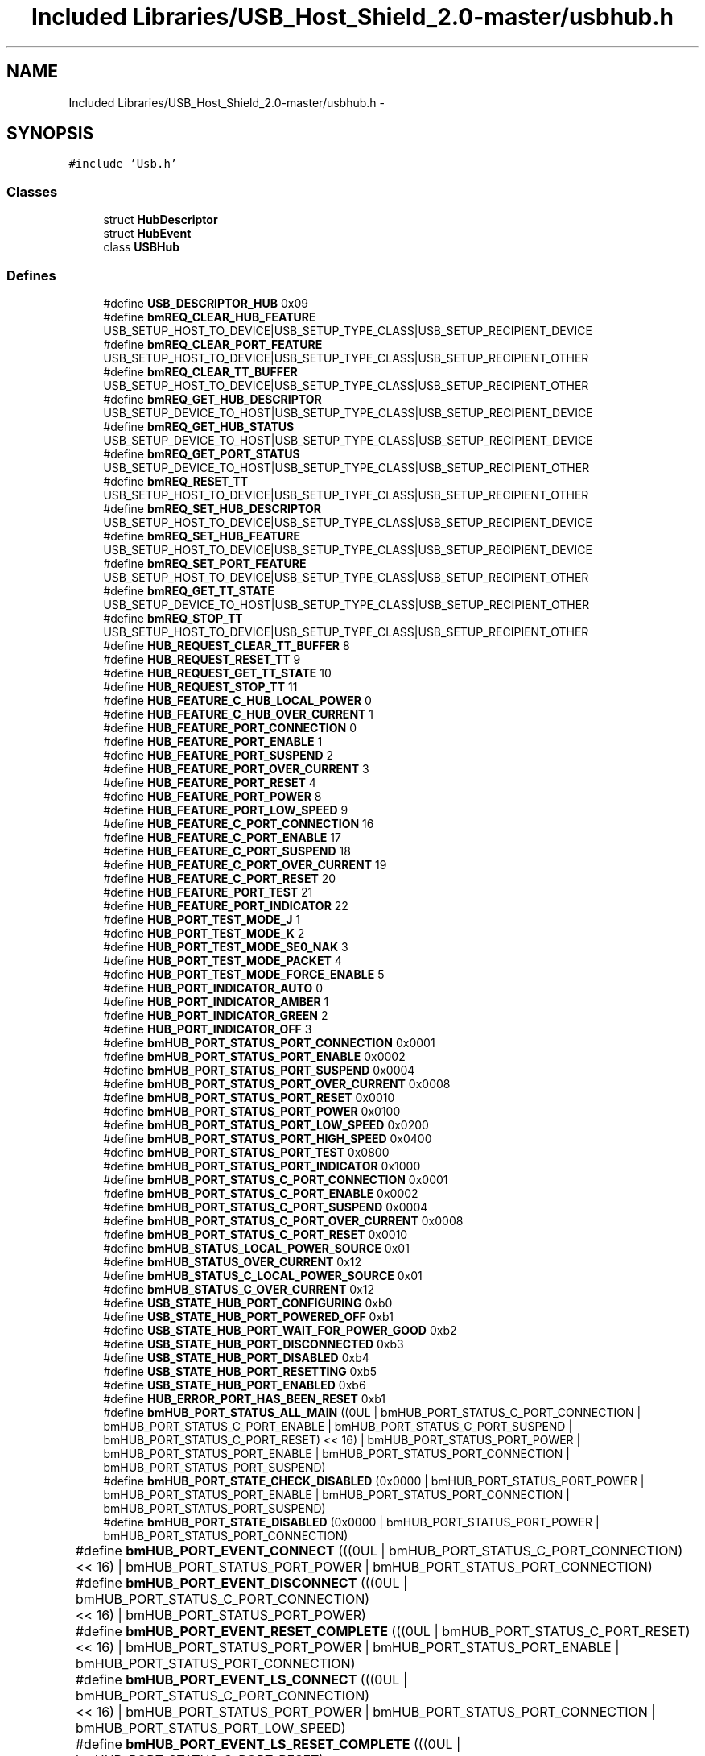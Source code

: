 .TH "Included Libraries/USB_Host_Shield_2.0-master/usbhub.h" 3 "Sun Mar 30 2014" "Version version 2.0" "GHID Framework" \" -*- nroff -*-
.ad l
.nh
.SH NAME
Included Libraries/USB_Host_Shield_2.0-master/usbhub.h \- 
.SH SYNOPSIS
.br
.PP
\fC#include 'Usb\&.h'\fP
.br

.SS "Classes"

.in +1c
.ti -1c
.RI "struct \fBHubDescriptor\fP"
.br
.ti -1c
.RI "struct \fBHubEvent\fP"
.br
.ti -1c
.RI "class \fBUSBHub\fP"
.br
.in -1c
.SS "Defines"

.in +1c
.ti -1c
.RI "#define \fBUSB_DESCRIPTOR_HUB\fP   0x09"
.br
.ti -1c
.RI "#define \fBbmREQ_CLEAR_HUB_FEATURE\fP   USB_SETUP_HOST_TO_DEVICE|USB_SETUP_TYPE_CLASS|USB_SETUP_RECIPIENT_DEVICE"
.br
.ti -1c
.RI "#define \fBbmREQ_CLEAR_PORT_FEATURE\fP   USB_SETUP_HOST_TO_DEVICE|USB_SETUP_TYPE_CLASS|USB_SETUP_RECIPIENT_OTHER"
.br
.ti -1c
.RI "#define \fBbmREQ_CLEAR_TT_BUFFER\fP   USB_SETUP_HOST_TO_DEVICE|USB_SETUP_TYPE_CLASS|USB_SETUP_RECIPIENT_OTHER"
.br
.ti -1c
.RI "#define \fBbmREQ_GET_HUB_DESCRIPTOR\fP   USB_SETUP_DEVICE_TO_HOST|USB_SETUP_TYPE_CLASS|USB_SETUP_RECIPIENT_DEVICE"
.br
.ti -1c
.RI "#define \fBbmREQ_GET_HUB_STATUS\fP   USB_SETUP_DEVICE_TO_HOST|USB_SETUP_TYPE_CLASS|USB_SETUP_RECIPIENT_DEVICE"
.br
.ti -1c
.RI "#define \fBbmREQ_GET_PORT_STATUS\fP   USB_SETUP_DEVICE_TO_HOST|USB_SETUP_TYPE_CLASS|USB_SETUP_RECIPIENT_OTHER"
.br
.ti -1c
.RI "#define \fBbmREQ_RESET_TT\fP   USB_SETUP_HOST_TO_DEVICE|USB_SETUP_TYPE_CLASS|USB_SETUP_RECIPIENT_OTHER"
.br
.ti -1c
.RI "#define \fBbmREQ_SET_HUB_DESCRIPTOR\fP   USB_SETUP_HOST_TO_DEVICE|USB_SETUP_TYPE_CLASS|USB_SETUP_RECIPIENT_DEVICE"
.br
.ti -1c
.RI "#define \fBbmREQ_SET_HUB_FEATURE\fP   USB_SETUP_HOST_TO_DEVICE|USB_SETUP_TYPE_CLASS|USB_SETUP_RECIPIENT_DEVICE"
.br
.ti -1c
.RI "#define \fBbmREQ_SET_PORT_FEATURE\fP   USB_SETUP_HOST_TO_DEVICE|USB_SETUP_TYPE_CLASS|USB_SETUP_RECIPIENT_OTHER"
.br
.ti -1c
.RI "#define \fBbmREQ_GET_TT_STATE\fP   USB_SETUP_DEVICE_TO_HOST|USB_SETUP_TYPE_CLASS|USB_SETUP_RECIPIENT_OTHER"
.br
.ti -1c
.RI "#define \fBbmREQ_STOP_TT\fP   USB_SETUP_HOST_TO_DEVICE|USB_SETUP_TYPE_CLASS|USB_SETUP_RECIPIENT_OTHER"
.br
.ti -1c
.RI "#define \fBHUB_REQUEST_CLEAR_TT_BUFFER\fP   8"
.br
.ti -1c
.RI "#define \fBHUB_REQUEST_RESET_TT\fP   9"
.br
.ti -1c
.RI "#define \fBHUB_REQUEST_GET_TT_STATE\fP   10"
.br
.ti -1c
.RI "#define \fBHUB_REQUEST_STOP_TT\fP   11"
.br
.ti -1c
.RI "#define \fBHUB_FEATURE_C_HUB_LOCAL_POWER\fP   0"
.br
.ti -1c
.RI "#define \fBHUB_FEATURE_C_HUB_OVER_CURRENT\fP   1"
.br
.ti -1c
.RI "#define \fBHUB_FEATURE_PORT_CONNECTION\fP   0"
.br
.ti -1c
.RI "#define \fBHUB_FEATURE_PORT_ENABLE\fP   1"
.br
.ti -1c
.RI "#define \fBHUB_FEATURE_PORT_SUSPEND\fP   2"
.br
.ti -1c
.RI "#define \fBHUB_FEATURE_PORT_OVER_CURRENT\fP   3"
.br
.ti -1c
.RI "#define \fBHUB_FEATURE_PORT_RESET\fP   4"
.br
.ti -1c
.RI "#define \fBHUB_FEATURE_PORT_POWER\fP   8"
.br
.ti -1c
.RI "#define \fBHUB_FEATURE_PORT_LOW_SPEED\fP   9"
.br
.ti -1c
.RI "#define \fBHUB_FEATURE_C_PORT_CONNECTION\fP   16"
.br
.ti -1c
.RI "#define \fBHUB_FEATURE_C_PORT_ENABLE\fP   17"
.br
.ti -1c
.RI "#define \fBHUB_FEATURE_C_PORT_SUSPEND\fP   18"
.br
.ti -1c
.RI "#define \fBHUB_FEATURE_C_PORT_OVER_CURRENT\fP   19"
.br
.ti -1c
.RI "#define \fBHUB_FEATURE_C_PORT_RESET\fP   20"
.br
.ti -1c
.RI "#define \fBHUB_FEATURE_PORT_TEST\fP   21"
.br
.ti -1c
.RI "#define \fBHUB_FEATURE_PORT_INDICATOR\fP   22"
.br
.ti -1c
.RI "#define \fBHUB_PORT_TEST_MODE_J\fP   1"
.br
.ti -1c
.RI "#define \fBHUB_PORT_TEST_MODE_K\fP   2"
.br
.ti -1c
.RI "#define \fBHUB_PORT_TEST_MODE_SE0_NAK\fP   3"
.br
.ti -1c
.RI "#define \fBHUB_PORT_TEST_MODE_PACKET\fP   4"
.br
.ti -1c
.RI "#define \fBHUB_PORT_TEST_MODE_FORCE_ENABLE\fP   5"
.br
.ti -1c
.RI "#define \fBHUB_PORT_INDICATOR_AUTO\fP   0"
.br
.ti -1c
.RI "#define \fBHUB_PORT_INDICATOR_AMBER\fP   1"
.br
.ti -1c
.RI "#define \fBHUB_PORT_INDICATOR_GREEN\fP   2"
.br
.ti -1c
.RI "#define \fBHUB_PORT_INDICATOR_OFF\fP   3"
.br
.ti -1c
.RI "#define \fBbmHUB_PORT_STATUS_PORT_CONNECTION\fP   0x0001"
.br
.ti -1c
.RI "#define \fBbmHUB_PORT_STATUS_PORT_ENABLE\fP   0x0002"
.br
.ti -1c
.RI "#define \fBbmHUB_PORT_STATUS_PORT_SUSPEND\fP   0x0004"
.br
.ti -1c
.RI "#define \fBbmHUB_PORT_STATUS_PORT_OVER_CURRENT\fP   0x0008"
.br
.ti -1c
.RI "#define \fBbmHUB_PORT_STATUS_PORT_RESET\fP   0x0010"
.br
.ti -1c
.RI "#define \fBbmHUB_PORT_STATUS_PORT_POWER\fP   0x0100"
.br
.ti -1c
.RI "#define \fBbmHUB_PORT_STATUS_PORT_LOW_SPEED\fP   0x0200"
.br
.ti -1c
.RI "#define \fBbmHUB_PORT_STATUS_PORT_HIGH_SPEED\fP   0x0400"
.br
.ti -1c
.RI "#define \fBbmHUB_PORT_STATUS_PORT_TEST\fP   0x0800"
.br
.ti -1c
.RI "#define \fBbmHUB_PORT_STATUS_PORT_INDICATOR\fP   0x1000"
.br
.ti -1c
.RI "#define \fBbmHUB_PORT_STATUS_C_PORT_CONNECTION\fP   0x0001"
.br
.ti -1c
.RI "#define \fBbmHUB_PORT_STATUS_C_PORT_ENABLE\fP   0x0002"
.br
.ti -1c
.RI "#define \fBbmHUB_PORT_STATUS_C_PORT_SUSPEND\fP   0x0004"
.br
.ti -1c
.RI "#define \fBbmHUB_PORT_STATUS_C_PORT_OVER_CURRENT\fP   0x0008"
.br
.ti -1c
.RI "#define \fBbmHUB_PORT_STATUS_C_PORT_RESET\fP   0x0010"
.br
.ti -1c
.RI "#define \fBbmHUB_STATUS_LOCAL_POWER_SOURCE\fP   0x01"
.br
.ti -1c
.RI "#define \fBbmHUB_STATUS_OVER_CURRENT\fP   0x12"
.br
.ti -1c
.RI "#define \fBbmHUB_STATUS_C_LOCAL_POWER_SOURCE\fP   0x01"
.br
.ti -1c
.RI "#define \fBbmHUB_STATUS_C_OVER_CURRENT\fP   0x12"
.br
.ti -1c
.RI "#define \fBUSB_STATE_HUB_PORT_CONFIGURING\fP   0xb0"
.br
.ti -1c
.RI "#define \fBUSB_STATE_HUB_PORT_POWERED_OFF\fP   0xb1"
.br
.ti -1c
.RI "#define \fBUSB_STATE_HUB_PORT_WAIT_FOR_POWER_GOOD\fP   0xb2"
.br
.ti -1c
.RI "#define \fBUSB_STATE_HUB_PORT_DISCONNECTED\fP   0xb3"
.br
.ti -1c
.RI "#define \fBUSB_STATE_HUB_PORT_DISABLED\fP   0xb4"
.br
.ti -1c
.RI "#define \fBUSB_STATE_HUB_PORT_RESETTING\fP   0xb5"
.br
.ti -1c
.RI "#define \fBUSB_STATE_HUB_PORT_ENABLED\fP   0xb6"
.br
.ti -1c
.RI "#define \fBHUB_ERROR_PORT_HAS_BEEN_RESET\fP   0xb1"
.br
.ti -1c
.RI "#define \fBbmHUB_PORT_STATUS_ALL_MAIN\fP   ((0UL  | bmHUB_PORT_STATUS_C_PORT_CONNECTION  | bmHUB_PORT_STATUS_C_PORT_ENABLE  | bmHUB_PORT_STATUS_C_PORT_SUSPEND  | bmHUB_PORT_STATUS_C_PORT_RESET) << 16) | bmHUB_PORT_STATUS_PORT_POWER | bmHUB_PORT_STATUS_PORT_ENABLE | bmHUB_PORT_STATUS_PORT_CONNECTION | bmHUB_PORT_STATUS_PORT_SUSPEND)"
.br
.ti -1c
.RI "#define \fBbmHUB_PORT_STATE_CHECK_DISABLED\fP   (0x0000 | bmHUB_PORT_STATUS_PORT_POWER | bmHUB_PORT_STATUS_PORT_ENABLE | bmHUB_PORT_STATUS_PORT_CONNECTION | bmHUB_PORT_STATUS_PORT_SUSPEND)"
.br
.ti -1c
.RI "#define \fBbmHUB_PORT_STATE_DISABLED\fP   (0x0000 | bmHUB_PORT_STATUS_PORT_POWER | bmHUB_PORT_STATUS_PORT_CONNECTION)"
.br
.ti -1c
.RI "#define \fBbmHUB_PORT_EVENT_CONNECT\fP   (((0UL | bmHUB_PORT_STATUS_C_PORT_CONNECTION)	<< 16) | bmHUB_PORT_STATUS_PORT_POWER | bmHUB_PORT_STATUS_PORT_CONNECTION)"
.br
.ti -1c
.RI "#define \fBbmHUB_PORT_EVENT_DISCONNECT\fP   (((0UL | bmHUB_PORT_STATUS_C_PORT_CONNECTION)	<< 16) | bmHUB_PORT_STATUS_PORT_POWER)"
.br
.ti -1c
.RI "#define \fBbmHUB_PORT_EVENT_RESET_COMPLETE\fP   (((0UL | bmHUB_PORT_STATUS_C_PORT_RESET)		<< 16) | bmHUB_PORT_STATUS_PORT_POWER | bmHUB_PORT_STATUS_PORT_ENABLE | bmHUB_PORT_STATUS_PORT_CONNECTION)"
.br
.ti -1c
.RI "#define \fBbmHUB_PORT_EVENT_LS_CONNECT\fP   (((0UL | bmHUB_PORT_STATUS_C_PORT_CONNECTION)	<< 16) | bmHUB_PORT_STATUS_PORT_POWER | bmHUB_PORT_STATUS_PORT_CONNECTION | bmHUB_PORT_STATUS_PORT_LOW_SPEED)"
.br
.ti -1c
.RI "#define \fBbmHUB_PORT_EVENT_LS_RESET_COMPLETE\fP   (((0UL | bmHUB_PORT_STATUS_C_PORT_RESET)		<< 16) | bmHUB_PORT_STATUS_PORT_POWER | bmHUB_PORT_STATUS_PORT_ENABLE | bmHUB_PORT_STATUS_PORT_CONNECTION | bmHUB_PORT_STATUS_PORT_LOW_SPEED)"
.br
.ti -1c
.RI "#define \fBbmHUB_PORT_EVENT_LS_PORT_ENABLED\fP   (((0UL | bmHUB_PORT_STATUS_C_PORT_CONNECTION | bmHUB_PORT_STATUS_C_PORT_ENABLE)		<< 16) | bmHUB_PORT_STATUS_PORT_POWER | bmHUB_PORT_STATUS_PORT_ENABLE | bmHUB_PORT_STATUS_PORT_CONNECTION | bmHUB_PORT_STATUS_PORT_LOW_SPEED)"
.br
.in -1c
.SS "Functions"

.in +1c
.ti -1c
.RI "struct \fBHubDescriptor\fP \fB__attribute__\fP ((packed))"
.br
.ti -1c
.RI "void \fBPrintHubPortStatus\fP (USB *usbptr, uint8_t addr, uint8_t port, bool print_changes=false)"
.br
.in -1c
.SS "Variables"

.in +1c
.ti -1c
.RI "uint16_t \fBLogPwrSwitchMode\fP"
.br
.ti -1c
.RI "uint16_t \fBCompoundDevice\fP"
.br
.ti -1c
.RI "uint16_t \fBOverCurrentProtectMode\fP"
.br
.ti -1c
.RI "uint16_t \fBTTThinkTime\fP"
.br
.ti -1c
.RI "uint16_t \fBPortIndicatorsSupported\fP"
.br
.ti -1c
.RI "uint16_t \fBReserved\fP"
.br
.ti -1c
.RI "uint8_t \fBbDescLength\fP"
.br
.ti -1c
.RI "uint8_t \fBbDescriptorType\fP"
.br
.ti -1c
.RI "uint8_t \fBbNbrPorts\fP"
.br
.ti -1c
.RI "uint8_t \fBbPwrOn2PwrGood\fP"
.br
.ti -1c
.RI "uint8_t \fBbHubContrCurrent\fP"
.br
.ti -1c
.RI "uint16_t \fBbmStatus\fP"
.br
.ti -1c
.RI "uint16_t \fBbmChange\fP"
.br
.ti -1c
.RI "union {"
.br
.ti -1c
.RI "   uint32_t \fBbmEvent\fP"
.br
.ti -1c
.RI "   uint8_t \fBevtBuff\fP [4]"
.br
.ti -1c
.RI "} \fB__attribute__\fP"
.br
.in -1c
.SH "Define Documentation"
.PP 
.SS "#define \fBbmHUB_PORT_EVENT_CONNECT\fP   (((0UL | bmHUB_PORT_STATUS_C_PORT_CONNECTION)	<< 16) | bmHUB_PORT_STATUS_PORT_POWER | bmHUB_PORT_STATUS_PORT_CONNECTION)"
.PP
Definition at line 125 of file usbhub\&.h\&.
.SS "#define \fBbmHUB_PORT_EVENT_DISCONNECT\fP   (((0UL | bmHUB_PORT_STATUS_C_PORT_CONNECTION)	<< 16) | bmHUB_PORT_STATUS_PORT_POWER)"
.PP
Definition at line 126 of file usbhub\&.h\&.
.SS "#define \fBbmHUB_PORT_EVENT_LS_CONNECT\fP   (((0UL | bmHUB_PORT_STATUS_C_PORT_CONNECTION)	<< 16) | bmHUB_PORT_STATUS_PORT_POWER | bmHUB_PORT_STATUS_PORT_CONNECTION | bmHUB_PORT_STATUS_PORT_LOW_SPEED)"
.PP
Definition at line 129 of file usbhub\&.h\&.
.SS "#define \fBbmHUB_PORT_EVENT_LS_PORT_ENABLED\fP   (((0UL | bmHUB_PORT_STATUS_C_PORT_CONNECTION | bmHUB_PORT_STATUS_C_PORT_ENABLE)		<< 16) | bmHUB_PORT_STATUS_PORT_POWER | bmHUB_PORT_STATUS_PORT_ENABLE | bmHUB_PORT_STATUS_PORT_CONNECTION | bmHUB_PORT_STATUS_PORT_LOW_SPEED)"
.PP
Definition at line 131 of file usbhub\&.h\&.
.SS "#define \fBbmHUB_PORT_EVENT_LS_RESET_COMPLETE\fP   (((0UL | bmHUB_PORT_STATUS_C_PORT_RESET)		<< 16) | bmHUB_PORT_STATUS_PORT_POWER | bmHUB_PORT_STATUS_PORT_ENABLE | bmHUB_PORT_STATUS_PORT_CONNECTION | bmHUB_PORT_STATUS_PORT_LOW_SPEED)"
.PP
Definition at line 130 of file usbhub\&.h\&.
.SS "#define \fBbmHUB_PORT_EVENT_RESET_COMPLETE\fP   (((0UL | bmHUB_PORT_STATUS_C_PORT_RESET)		<< 16) | bmHUB_PORT_STATUS_PORT_POWER | bmHUB_PORT_STATUS_PORT_ENABLE | bmHUB_PORT_STATUS_PORT_CONNECTION)"
.PP
Definition at line 127 of file usbhub\&.h\&.
.SS "#define \fBbmHUB_PORT_STATE_CHECK_DISABLED\fP   (0x0000 | bmHUB_PORT_STATUS_PORT_POWER | bmHUB_PORT_STATUS_PORT_ENABLE | bmHUB_PORT_STATUS_PORT_CONNECTION | bmHUB_PORT_STATUS_PORT_SUSPEND)"
.PP
Definition at line 119 of file usbhub\&.h\&.
.SS "#define \fBbmHUB_PORT_STATE_DISABLED\fP   (0x0000 | bmHUB_PORT_STATUS_PORT_POWER | bmHUB_PORT_STATUS_PORT_CONNECTION)"
.PP
Definition at line 122 of file usbhub\&.h\&.
.SS "#define \fBbmHUB_PORT_STATUS_ALL_MAIN\fP   ((0UL  | bmHUB_PORT_STATUS_C_PORT_CONNECTION  | bmHUB_PORT_STATUS_C_PORT_ENABLE  | bmHUB_PORT_STATUS_C_PORT_SUSPEND  | bmHUB_PORT_STATUS_C_PORT_RESET) << 16) | bmHUB_PORT_STATUS_PORT_POWER | bmHUB_PORT_STATUS_PORT_ENABLE | bmHUB_PORT_STATUS_PORT_CONNECTION | bmHUB_PORT_STATUS_PORT_SUSPEND)"
.PP
Definition at line 116 of file usbhub\&.h\&.
.SS "#define \fBbmHUB_PORT_STATUS_C_PORT_CONNECTION\fP   0x0001"
.PP
Definition at line 88 of file usbhub\&.h\&.
.SS "#define \fBbmHUB_PORT_STATUS_C_PORT_ENABLE\fP   0x0002"
.PP
Definition at line 89 of file usbhub\&.h\&.
.SS "#define \fBbmHUB_PORT_STATUS_C_PORT_OVER_CURRENT\fP   0x0008"
.PP
Definition at line 91 of file usbhub\&.h\&.
.SS "#define \fBbmHUB_PORT_STATUS_C_PORT_RESET\fP   0x0010"
.PP
Definition at line 92 of file usbhub\&.h\&.
.SS "#define \fBbmHUB_PORT_STATUS_C_PORT_SUSPEND\fP   0x0004"
.PP
Definition at line 90 of file usbhub\&.h\&.
.SS "#define \fBbmHUB_PORT_STATUS_PORT_CONNECTION\fP   0x0001"
.PP
Definition at line 76 of file usbhub\&.h\&.
.SS "#define \fBbmHUB_PORT_STATUS_PORT_ENABLE\fP   0x0002"
.PP
Definition at line 77 of file usbhub\&.h\&.
.SS "#define \fBbmHUB_PORT_STATUS_PORT_HIGH_SPEED\fP   0x0400"
.PP
Definition at line 83 of file usbhub\&.h\&.
.SS "#define \fBbmHUB_PORT_STATUS_PORT_INDICATOR\fP   0x1000"
.PP
Definition at line 85 of file usbhub\&.h\&.
.SS "#define \fBbmHUB_PORT_STATUS_PORT_LOW_SPEED\fP   0x0200"
.PP
Definition at line 82 of file usbhub\&.h\&.
.SS "#define \fBbmHUB_PORT_STATUS_PORT_OVER_CURRENT\fP   0x0008"
.PP
Definition at line 79 of file usbhub\&.h\&.
.SS "#define \fBbmHUB_PORT_STATUS_PORT_POWER\fP   0x0100"
.PP
Definition at line 81 of file usbhub\&.h\&.
.SS "#define \fBbmHUB_PORT_STATUS_PORT_RESET\fP   0x0010"
.PP
Definition at line 80 of file usbhub\&.h\&.
.SS "#define \fBbmHUB_PORT_STATUS_PORT_SUSPEND\fP   0x0004"
.PP
Definition at line 78 of file usbhub\&.h\&.
.SS "#define \fBbmHUB_PORT_STATUS_PORT_TEST\fP   0x0800"
.PP
Definition at line 84 of file usbhub\&.h\&.
.SS "#define \fBbmHUB_STATUS_C_LOCAL_POWER_SOURCE\fP   0x01"
.PP
Definition at line 99 of file usbhub\&.h\&.
.SS "#define \fBbmHUB_STATUS_C_OVER_CURRENT\fP   0x12"
.PP
Definition at line 100 of file usbhub\&.h\&.
.SS "#define \fBbmHUB_STATUS_LOCAL_POWER_SOURCE\fP   0x01"
.PP
Definition at line 95 of file usbhub\&.h\&.
.SS "#define \fBbmHUB_STATUS_OVER_CURRENT\fP   0x12"
.PP
Definition at line 96 of file usbhub\&.h\&.
.SS "#define \fBbmREQ_CLEAR_HUB_FEATURE\fP   USB_SETUP_HOST_TO_DEVICE|USB_SETUP_TYPE_CLASS|USB_SETUP_RECIPIENT_DEVICE"
.PP
Definition at line 25 of file usbhub\&.h\&.
.SS "#define \fBbmREQ_CLEAR_PORT_FEATURE\fP   USB_SETUP_HOST_TO_DEVICE|USB_SETUP_TYPE_CLASS|USB_SETUP_RECIPIENT_OTHER"
.PP
Definition at line 26 of file usbhub\&.h\&.
.SS "#define \fBbmREQ_CLEAR_TT_BUFFER\fP   USB_SETUP_HOST_TO_DEVICE|USB_SETUP_TYPE_CLASS|USB_SETUP_RECIPIENT_OTHER"
.PP
Definition at line 27 of file usbhub\&.h\&.
.SS "#define \fBbmREQ_GET_HUB_DESCRIPTOR\fP   USB_SETUP_DEVICE_TO_HOST|USB_SETUP_TYPE_CLASS|USB_SETUP_RECIPIENT_DEVICE"
.PP
Definition at line 28 of file usbhub\&.h\&.
.SS "#define \fBbmREQ_GET_HUB_STATUS\fP   USB_SETUP_DEVICE_TO_HOST|USB_SETUP_TYPE_CLASS|USB_SETUP_RECIPIENT_DEVICE"
.PP
Definition at line 29 of file usbhub\&.h\&.
.SS "#define \fBbmREQ_GET_PORT_STATUS\fP   USB_SETUP_DEVICE_TO_HOST|USB_SETUP_TYPE_CLASS|USB_SETUP_RECIPIENT_OTHER"
.PP
Definition at line 30 of file usbhub\&.h\&.
.SS "#define \fBbmREQ_GET_TT_STATE\fP   USB_SETUP_DEVICE_TO_HOST|USB_SETUP_TYPE_CLASS|USB_SETUP_RECIPIENT_OTHER"
.PP
Definition at line 35 of file usbhub\&.h\&.
.SS "#define \fBbmREQ_RESET_TT\fP   USB_SETUP_HOST_TO_DEVICE|USB_SETUP_TYPE_CLASS|USB_SETUP_RECIPIENT_OTHER"
.PP
Definition at line 31 of file usbhub\&.h\&.
.SS "#define \fBbmREQ_SET_HUB_DESCRIPTOR\fP   USB_SETUP_HOST_TO_DEVICE|USB_SETUP_TYPE_CLASS|USB_SETUP_RECIPIENT_DEVICE"
.PP
Definition at line 32 of file usbhub\&.h\&.
.SS "#define \fBbmREQ_SET_HUB_FEATURE\fP   USB_SETUP_HOST_TO_DEVICE|USB_SETUP_TYPE_CLASS|USB_SETUP_RECIPIENT_DEVICE"
.PP
Definition at line 33 of file usbhub\&.h\&.
.SS "#define \fBbmREQ_SET_PORT_FEATURE\fP   USB_SETUP_HOST_TO_DEVICE|USB_SETUP_TYPE_CLASS|USB_SETUP_RECIPIENT_OTHER"
.PP
Definition at line 34 of file usbhub\&.h\&.
.SS "#define \fBbmREQ_STOP_TT\fP   USB_SETUP_HOST_TO_DEVICE|USB_SETUP_TYPE_CLASS|USB_SETUP_RECIPIENT_OTHER"
.PP
Definition at line 36 of file usbhub\&.h\&.
.SS "#define \fBHUB_ERROR_PORT_HAS_BEEN_RESET\fP   0xb1"
.PP
Definition at line 113 of file usbhub\&.h\&.
.SS "#define \fBHUB_FEATURE_C_HUB_LOCAL_POWER\fP   0"
.PP
Definition at line 45 of file usbhub\&.h\&.
.SS "#define \fBHUB_FEATURE_C_HUB_OVER_CURRENT\fP   1"
.PP
Definition at line 46 of file usbhub\&.h\&.
.SS "#define \fBHUB_FEATURE_C_PORT_CONNECTION\fP   16"
.PP
Definition at line 54 of file usbhub\&.h\&.
.SS "#define \fBHUB_FEATURE_C_PORT_ENABLE\fP   17"
.PP
Definition at line 55 of file usbhub\&.h\&.
.SS "#define \fBHUB_FEATURE_C_PORT_OVER_CURRENT\fP   19"
.PP
Definition at line 57 of file usbhub\&.h\&.
.SS "#define \fBHUB_FEATURE_C_PORT_RESET\fP   20"
.PP
Definition at line 58 of file usbhub\&.h\&.
.SS "#define \fBHUB_FEATURE_C_PORT_SUSPEND\fP   18"
.PP
Definition at line 56 of file usbhub\&.h\&.
.SS "#define \fBHUB_FEATURE_PORT_CONNECTION\fP   0"
.PP
Definition at line 47 of file usbhub\&.h\&.
.SS "#define \fBHUB_FEATURE_PORT_ENABLE\fP   1"
.PP
Definition at line 48 of file usbhub\&.h\&.
.SS "#define \fBHUB_FEATURE_PORT_INDICATOR\fP   22"
.PP
Definition at line 60 of file usbhub\&.h\&.
.SS "#define \fBHUB_FEATURE_PORT_LOW_SPEED\fP   9"
.PP
Definition at line 53 of file usbhub\&.h\&.
.SS "#define \fBHUB_FEATURE_PORT_OVER_CURRENT\fP   3"
.PP
Definition at line 50 of file usbhub\&.h\&.
.SS "#define \fBHUB_FEATURE_PORT_POWER\fP   8"
.PP
Definition at line 52 of file usbhub\&.h\&.
.SS "#define \fBHUB_FEATURE_PORT_RESET\fP   4"
.PP
Definition at line 51 of file usbhub\&.h\&.
.SS "#define \fBHUB_FEATURE_PORT_SUSPEND\fP   2"
.PP
Definition at line 49 of file usbhub\&.h\&.
.SS "#define \fBHUB_FEATURE_PORT_TEST\fP   21"
.PP
Definition at line 59 of file usbhub\&.h\&.
.SS "#define \fBHUB_PORT_INDICATOR_AMBER\fP   1"
.PP
Definition at line 71 of file usbhub\&.h\&.
.SS "#define \fBHUB_PORT_INDICATOR_AUTO\fP   0"
.PP
Definition at line 70 of file usbhub\&.h\&.
.SS "#define \fBHUB_PORT_INDICATOR_GREEN\fP   2"
.PP
Definition at line 72 of file usbhub\&.h\&.
.SS "#define \fBHUB_PORT_INDICATOR_OFF\fP   3"
.PP
Definition at line 73 of file usbhub\&.h\&.
.SS "#define \fBHUB_PORT_TEST_MODE_FORCE_ENABLE\fP   5"
.PP
Definition at line 67 of file usbhub\&.h\&.
.SS "#define \fBHUB_PORT_TEST_MODE_J\fP   1"
.PP
Definition at line 63 of file usbhub\&.h\&.
.SS "#define \fBHUB_PORT_TEST_MODE_K\fP   2"
.PP
Definition at line 64 of file usbhub\&.h\&.
.SS "#define \fBHUB_PORT_TEST_MODE_PACKET\fP   4"
.PP
Definition at line 66 of file usbhub\&.h\&.
.SS "#define \fBHUB_PORT_TEST_MODE_SE0_NAK\fP   3"
.PP
Definition at line 65 of file usbhub\&.h\&.
.SS "#define \fBHUB_REQUEST_CLEAR_TT_BUFFER\fP   8"
.PP
Definition at line 39 of file usbhub\&.h\&.
.SS "#define \fBHUB_REQUEST_GET_TT_STATE\fP   10"
.PP
Definition at line 41 of file usbhub\&.h\&.
.SS "#define \fBHUB_REQUEST_RESET_TT\fP   9"
.PP
Definition at line 40 of file usbhub\&.h\&.
.SS "#define \fBHUB_REQUEST_STOP_TT\fP   11"
.PP
Definition at line 42 of file usbhub\&.h\&.
.SS "#define \fBUSB_DESCRIPTOR_HUB\fP   0x09"
.PP
Definition at line 22 of file usbhub\&.h\&.
.SS "#define \fBUSB_STATE_HUB_PORT_CONFIGURING\fP   0xb0"
.PP
Definition at line 104 of file usbhub\&.h\&.
.SS "#define \fBUSB_STATE_HUB_PORT_DISABLED\fP   0xb4"
.PP
Definition at line 108 of file usbhub\&.h\&.
.SS "#define \fBUSB_STATE_HUB_PORT_DISCONNECTED\fP   0xb3"
.PP
Definition at line 107 of file usbhub\&.h\&.
.SS "#define \fBUSB_STATE_HUB_PORT_ENABLED\fP   0xb6"
.PP
Definition at line 110 of file usbhub\&.h\&.
.SS "#define \fBUSB_STATE_HUB_PORT_POWERED_OFF\fP   0xb1"
.PP
Definition at line 105 of file usbhub\&.h\&.
.SS "#define \fBUSB_STATE_HUB_PORT_RESETTING\fP   0xb5"
.PP
Definition at line 109 of file usbhub\&.h\&.
.SS "#define \fBUSB_STATE_HUB_PORT_WAIT_FOR_POWER_GOOD\fP   0xb2"
.PP
Definition at line 106 of file usbhub\&.h\&.
.SH "Function Documentation"
.PP 
.SS "struct \fBHubDescriptor\fP \fB__attribute__\fP ((packed))"
.SS "void \fBPrintHubPortStatus\fP (USB *usbptr, uint8_taddr, uint8_tport, boolprint_changes = \fCfalse\fP)"
.SH "Variable Documentation"
.PP 
.SS " \fBUSBHub\fP  \fB__attribute__\fP"
.SS "uint8_t \fBbDescLength\fP"
.PP
Definition at line 150 of file usbhub\&.h\&.
.SS "uint8_t \fBbDescriptorType\fP"
.PP
Definition at line 151 of file usbhub\&.h\&.
.SS "uint8_t \fBbHubContrCurrent\fP"
.PP
Definition at line 164 of file usbhub\&.h\&.
.SS "uint16_t \fBbmChange\fP"
.PP
Definition at line 160 of file usbhub\&.h\&.
.SS "uint32_t \fBbmEvent\fP"
.PP
Definition at line 170 of file usbhub\&.h\&.
.SS "uint16_t \fBbmStatus\fP"
.PP
Definition at line 159 of file usbhub\&.h\&.
.SS "uint8_t \fBbNbrPorts\fP"
.PP
Definition at line 152 of file usbhub\&.h\&.
.SS "uint8_t \fBbPwrOn2PwrGood\fP"
.PP
Definition at line 163 of file usbhub\&.h\&.
.SS "uint16_t \fBCompoundDevice\fP"
.PP
Definition at line 147 of file usbhub\&.h\&.
.SS "uint8_t \fBevtBuff\fP[4]"
.PP
Definition at line 171 of file usbhub\&.h\&.
.SS "uint16_t \fBLogPwrSwitchMode\fP"
.PP
Definition at line 146 of file usbhub\&.h\&.
.SS "uint16_t \fBOverCurrentProtectMode\fP"
.PP
Definition at line 148 of file usbhub\&.h\&.
.SS "uint16_t \fBPortIndicatorsSupported\fP"
.PP
Definition at line 150 of file usbhub\&.h\&.
.SS "uint16_t \fBReserved\fP"
.PP
Definition at line 151 of file usbhub\&.h\&.
.SS "uint16_t \fBTTThinkTime\fP"
.PP
Definition at line 149 of file usbhub\&.h\&.
.SH "Author"
.PP 
Generated automatically by Doxygen for GHID Framework from the source code\&.
